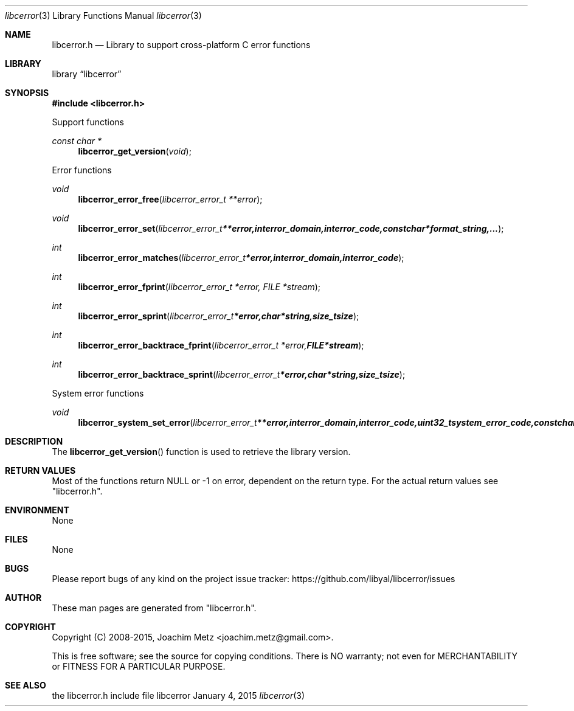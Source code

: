 .Dd January  4, 2015
.Dt libcerror 3
.Os libcerror
.Sh NAME
.Nm libcerror.h
.Nd Library to support cross-platform C error functions
.Sh LIBRARY
.Lb libcerror
.Sh SYNOPSIS
.In libcerror.h
.Pp
Support functions
.Ft const char *
.Fn libcerror_get_version "void"
.Pp
Error functions
.Ft void
.Fn libcerror_error_free "libcerror_error_t **error"
.Ft void
.Fn libcerror_error_set "libcerror_error_t **error, int error_domain, int error_code, const char *format_string, ..."
.Ft int
.Fn libcerror_error_matches "libcerror_error_t *error, int error_domain, int error_code"
.Ft int
.Fn libcerror_error_fprint "libcerror_error_t *error, FILE *stream"
.Ft int
.Fn libcerror_error_sprint "libcerror_error_t *error, char *string, size_t size"
.Ft int
.Fn libcerror_error_backtrace_fprint "libcerror_error_t *error, FILE *stream"
.Ft int
.Fn libcerror_error_backtrace_sprint "libcerror_error_t *error, char *string, size_t size"
.Pp
System error functions
.Ft void
.Fn libcerror_system_set_error "libcerror_error_t **error, int error_domain, int error_code, uint32_t system_error_code, const char *format_string, ..."
.Sh DESCRIPTION
The
.Fn libcerror_get_version
function is used to retrieve the library version.
.Sh RETURN VALUES
Most of the functions return NULL or \-1 on error, dependent on the return type.
For the actual return values see "libcerror.h".
.Sh ENVIRONMENT
None
.Sh FILES
None
.Sh BUGS
Please report bugs of any kind on the project issue tracker: https://github.com/libyal/libcerror/issues
.Sh AUTHOR
These man pages are generated from "libcerror.h".
.Sh COPYRIGHT
Copyright (C) 2008-2015, Joachim Metz <joachim.metz@gmail.com>.

This is free software; see the source for copying conditions.
There is NO warranty; not even for MERCHANTABILITY or FITNESS FOR A PARTICULAR PURPOSE.
.Sh SEE ALSO
the libcerror.h include file
